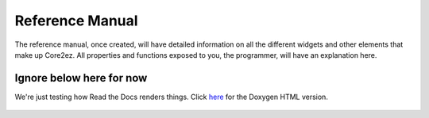 ****************
Reference Manual
****************

The reference manual, once created, will have detailed information on all the different widgets and other elements that make up Core2ez. All properties and functions exposed to you, the programmer, will have an explanation here.


Ignore below here for now
-------------------------

We're just testing how Read the Docs renders things. Click `here <_static/doxygen_html/inherits.html>`_ for the Doxygen HTML version.



  .. doxygenclass:: ezPoint
     :membergroups: testgroup
     :members-only:

.. doxygenclass:: ezZone

.. doxygenclass:: Eventful
   
.. doxygenclass:: ezWidget

.. doxygenclass:: ezButton